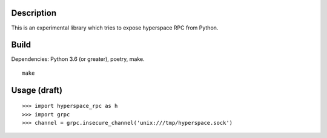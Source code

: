 Description
-----------

This is an experimental library which tries to expose hyperspace RPC from Python.

Build
-----

Dependencies: Python 3.6 (or greater), poetry, make.

::

    make

Usage (draft)
-------------

::

    >>> import hyperspace_rpc as h
    >>> import grpc
    >>> channel = grpc.insecure_channel('unix:///tmp/hyperspace.sock')

